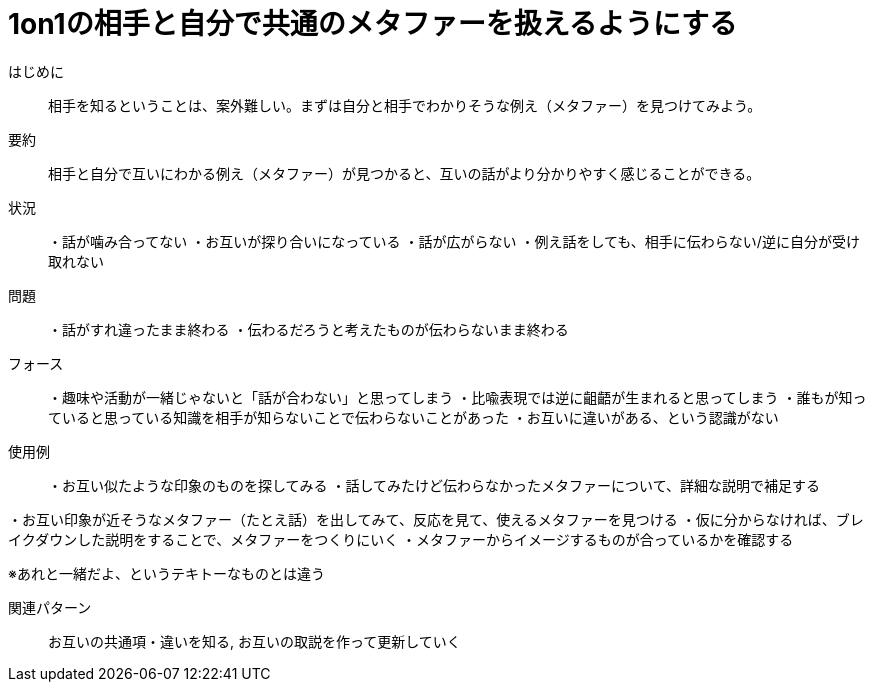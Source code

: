 = 1on1の相手と自分で共通のメタファーを扱えるようにする

はじめに::
相手を知るということは、案外難しい。まずは自分と相手でわかりそうな例え（メタファー）を見つけてみよう。

要約::
相手と自分で互いにわかる例え（メタファー）が見つかると、互いの話がより分かりやすく感じることができる。

状況::
・話が噛み合ってない
・お互いが探り合いになっている
・話が広がらない
・例え話をしても、相手に伝わらない/逆に自分が受け取れない

問題::
・話がすれ違ったまま終わる
・伝わるだろうと考えたものが伝わらないまま終わる


フォース::
・趣味や活動が一緒じゃないと「話が合わない」と思ってしまう
・比喩表現では逆に齟齬が生まれると思ってしまう
・誰もが知っていると思っている知識を相手が知らないことで伝わらないことがあった
・お互いに違いがある、という認識がない

使用例::
・お互い似たような印象のものを探してみる
・話してみたけど伝わらなかったメタファーについて、詳細な説明で補足する

・お互い印象が近そうなメタファー（たとえ話）を出してみて、反応を見て、使えるメタファーを見つける
・仮に分からなければ、ブレイクダウンした説明をすることで、メタファーをつくりにいく
・メタファーからイメージするものが合っているかを確認する

※あれと一緒だよ、というテキトーなものとは違う

関連パターン::
お互いの共通項・違いを知る, お互いの取説を作って更新していく



